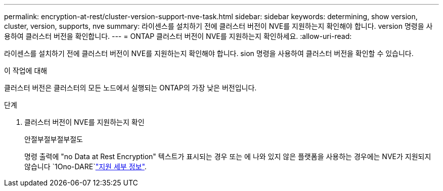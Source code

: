 ---
permalink: encryption-at-rest/cluster-version-support-nve-task.html 
sidebar: sidebar 
keywords: determining, show version, cluster, version, supports, nve 
summary: 라이센스를 설치하기 전에 클러스터 버전이 NVE를 지원하는지 확인해야 합니다. version 명령을 사용하여 클러스터 버전을 확인합니다. 
---
= ONTAP 클러스터 버전이 NVE를 지원하는지 확인하세요.
:allow-uri-read: 


[role="lead"]
라이센스를 설치하기 전에 클러스터 버전이 NVE를 지원하는지 확인해야 합니다. sion 명령을 사용하여 클러스터 버전을 확인할 수 있습니다.

.이 작업에 대해
클러스터 버전은 클러스터의 모든 노드에서 실행되는 ONTAP의 가장 낮은 버전입니다.

.단계
. 클러스터 버전이 NVE를 지원하는지 확인
+
안절부절부절부절도

+
명령 출력에 "no Data at Rest Encryption" 텍스트가 표시되는 경우 또는 에 나와 있지 않은 플랫폼을 사용하는 경우에는 NVE가 지원되지 않습니다 `1Ono-DARE`link:configure-netapp-volume-encryption-concept.html#support-details["지원 세부 정보"].


